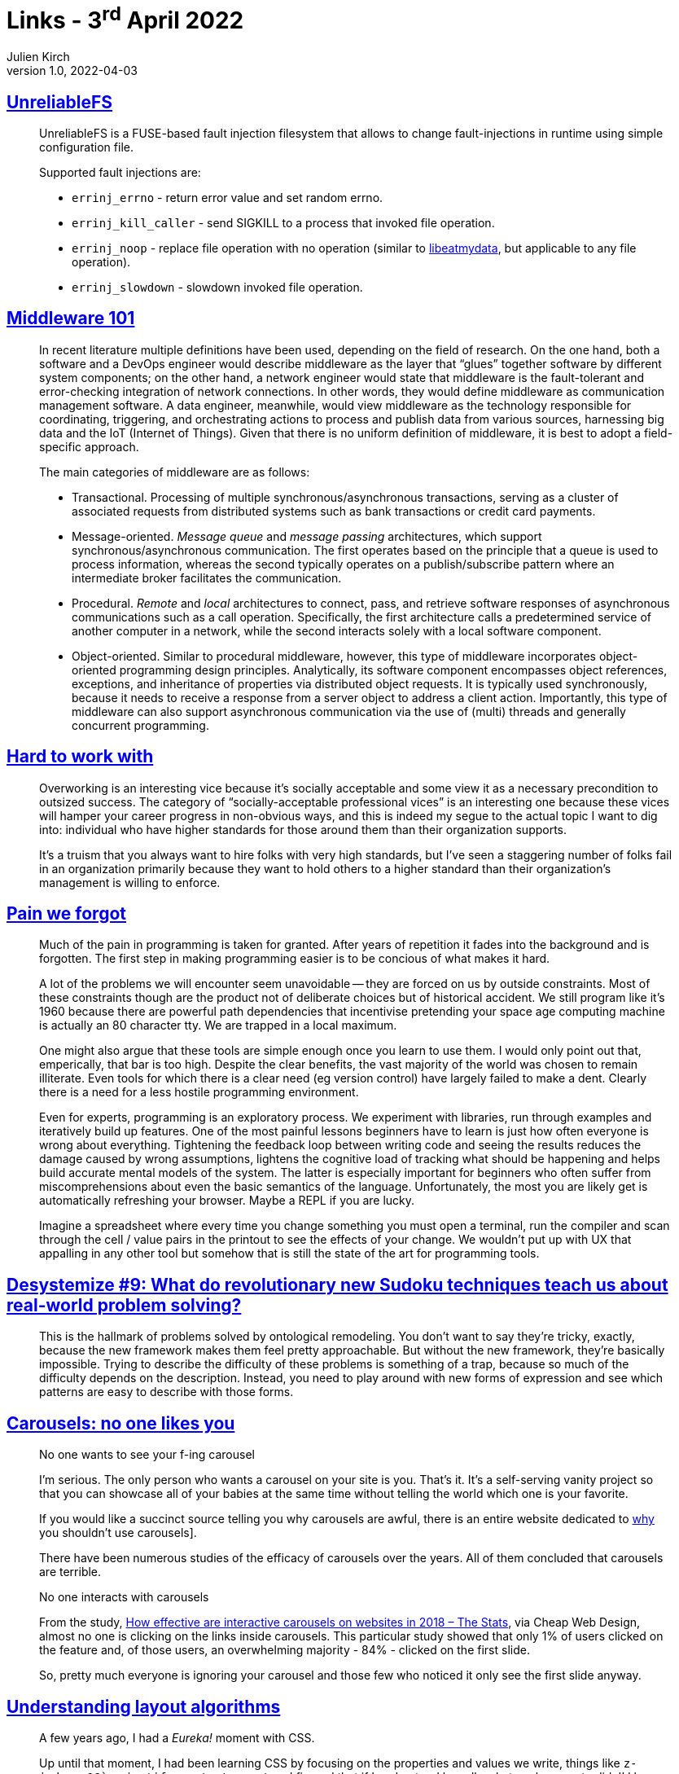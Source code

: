 = Links - 3^rd^ April 2022
Julien Kirch
v1.0, 2022-04-03
:article_lang: en
:figure-caption!:
:article_description: UnreliableFS, middlewares, work standards, forgotten pain, ontological remodeling, carousels, CSS layout algorithms, trust

== link:https://github.com/ligurio/unreliablefs[UnreliableFS]

[quote]
____
UnreliableFS is a FUSE-based fault injection filesystem that allows to change fault-injections in runtime using simple configuration file.

Supported fault injections are:

* `errinj_errno` - return error value and set random errno.
* `errinj_kill_caller` - send SIGKILL to a process that invoked file operation.
* `errinj_noop` - replace file operation with no operation (similar to link:https://github.com/stewartsmith/libeatmydata[libeatmydata], but applicable to any file operation).
* `errinj_slowdown` - slowdown invoked file operation.
____

== link:https://queue.acm.org/detail.cfm?id=3526211[Middleware 101]

[quote]
____
In recent literature multiple definitions have been used, depending on the field of research. On the one hand, both a software and a DevOps engineer would describe middleware as the layer that "`glues`" together software by different system components; on the other hand, a network engineer would state that middleware is the fault-tolerant and error-checking integration of network connections. In other words, they would define middleware as communication management software. A data engineer, meanwhile, would view middleware as the technology responsible for coordinating, triggering, and orchestrating actions to process and publish data from various sources, harnessing big data and the IoT (Internet of Things). Given that there is no uniform definition of middleware, it is best to adopt a field-specific approach.

The main categories of middleware are as follows:

* Transactional. Processing of multiple synchronous/asynchronous transactions, serving as a cluster of associated requests from distributed systems such as bank transactions or credit card payments.
* Message-oriented. _Message queue_ and _message passing_ architectures, which support synchronous/asynchronous communication. The first operates based on the principle that a queue is used to process information, whereas the second typically operates on a publish/subscribe pattern where an intermediate broker facilitates the communication.
* Procedural. _Remote_ and _local_ architectures to connect, pass, and retrieve software responses of asynchronous communications such as a call operation. Specifically, the first architecture calls a predetermined service of another computer in a network, while the second interacts solely with a local software component.
* Object-oriented. Similar to procedural middleware, however, this type of middleware incorporates object-oriented programming design principles. Analytically, its software component encompasses object references, exceptions, and inheritance of properties via distributed object requests. It is typically used synchronously, because it needs to receive a response from a server object to address a client action. Importantly, this type of middleware can also support asynchronous communication via the use of (multi) threads and generally concurrent programming.
____

== link:https://lethain.com/hard-to-work-with/[Hard to work with]

[quote]
____
Overworking is an interesting vice because it's socially acceptable and some view it as a necessary precondition to outsized success. The category of "`socially-acceptable professional vices`" is an interesting one because these vices will hamper your career progress in non-obvious ways, and this is indeed my segue to the actual topic I want to dig into: individual who have higher standards for those around them than their organization supports.

It's a truism that you always want to hire folks with very high standards, but I've seen a staggering number of folks fail in an organization primarily because they want to hold others to a higher standard than their organization's management is willing to enforce.
____


== link:https://www.scattered-thoughts.net/writing/pain-we-forgot/[Pain we forgot]

[quote]
____
Much of the pain in programming is taken for granted. After years of repetition it fades into the background and is forgotten. The first step in making programming easier is to be concious of what makes it hard. 
____

[quote]
____
A lot of the problems we will encounter seem unavoidable -- they are forced on us by outside constraints. Most of these constraints though are the product not of deliberate choices but of historical accident. We still program like it's 1960 because there are powerful path dependencies that incentivise pretending your space age computing machine is actually an 80 character tty. We are trapped in a local maximum.

One might also argue that these tools are simple enough once you learn to use them. I would only point out that, emperically, that bar is too high. Despite the clear benefits, the vast majority of the world was chosen to remain illiterate. Even tools for which there is a clear need (eg version control) have largely failed to make a dent. Clearly there is a need for a less hostile programming environment.
____

[quote]
____
Even for experts, programming is an exploratory process. We experiment with libraries, run through examples and iteratively build up features. One of the most painful lessons beginners have to learn is just how often everyone is wrong about everything. Tightening the feedback loop between writing code and seeing the results reduces the damage caused by wrong assumptions, lightens the cognitive load of tracking what should be happening and helps build accurate mental models of the system. The latter is especially important for beginners who often suffer from miscomprehensions about even the basic semantics of the language. Unfortunately, the most you are likely get is automatically refreshing your browser. Maybe a REPL if you are lucky.

Imagine a spreadsheet where every time you change something you must open a terminal, run the compiler and scan through the cell / value pairs in the printout to see the effects of your change. We wouldn't put up with UX that appalling in any other tool but somehow that is still the state of the art for programming tools.
____


== link:https://desystemize.substack.com/p/desystemize-9[Desystemize #9: What do revolutionary new Sudoku techniques teach us about real-world problem solving?]

[quote]
____
This is the hallmark of problems solved by ontological remodeling. You don't want to say they're tricky, exactly, because the new framework makes them feel pretty approachable. But without the new framework, they're basically impossible. Trying to describe the difficulty of these problems is something of a trap, because so much of the difficulty depends on the description. Instead, you need to play around with new forms of expression and see which patterns are easy to describe with those forms.
____


== link:https://jhalabi.com/blog/carousels-no-one-likes-you[Carousels: no one likes you]

[quote]
____
No one wants to see your f-ing carousel

I'm serious. The only person who wants a carousel on your site is you. That's it. It's a self-serving vanity project so that you can showcase all of your babies at the same time without telling the world which one is your favorite.

If you would like a succinct source telling you why carousels are awful, there is an entire website dedicated to link:https://shouldiuseacarousel.com/[why] you shouldn't use carousels].

There have been numerous studies of the efficacy of carousels over the years. All of them concluded that carousels are terrible.
____

[quote]
____
No one interacts with carousels

From the study, link:https://www.cheapwebdesign.co.uk/blog/how-effective-are-interactive-carousels-on-websites-in-2018-the-stats/[How effective are interactive carousels on websites in 2018 – The Stats], via Cheap Web Design, almost no one is clicking on the links inside carousels. This particular study showed that only 1% of users clicked on the feature and, of those users, an overwhelming majority - 84% - clicked on the first slide.

So, pretty much everyone is ignoring your carousel and those few who noticed it only see the first slide anyway.
____

== link:https://www.joshwcomeau.com/css/understanding-layout-algorithms/[Understanding layout algorithms]

[quote]
____
A few years ago, I had a _Eureka!_ moment with CSS.

Up until that moment, I had been learning CSS by focusing on the properties and values we write, things like `z-index: 10`` or `justify-content: center`. I figured that if I understood broadly what each property did, I'd have a deep understanding of the language as a whole.

The key realization I had is that CSS is _so much more_ than a collection of properties. It's a constellation of inter-connected layout algorithms. Each algorithm is a complex system with its own rules and secret mechanisms.

It's not enough to learn what specific properties do. We need to learn how the layout algorithms work, and how they use the properties we provide to them.
____

[quote]
____
So, here's the point: If you were focusing exclusively on studying what specific CSS properties do, you'd never understand where this mysterious space is coming from. It isn't explained in the MDN pages for `display` or `line-height`.

As we've learned in this post, "`inline magic space`" isn't really magic at all. It's caused by a rule within the Flow layout algorithm that inline elements should be affected by `line-height`. But it seemed magical to me, for many years, because I had this big hole in my mental model.

There are a lot of layout algorithms in CSS, and they all have their own quirks and hidden mechanisms. When we focus on CSS properties, we're only seeing the tip of the iceberg. We never learn about really important concepts like stacking contexts or containing blocks or cascade origins!
____


== link:https://lethain.com/inspection/[Inspection and the limits of trust]

[quote]
____
Trust on its own isn't much of a management technique. Trust cannot distinguish good errors (good process, good decision, bad outcome) from bad errors (bad process, bad decision, bad outcome), nor can it detect bad successes (bad process, bad decision, good outcome). If you rely too heavily on trust, randomness will have an outsized influence on who you consider to be an effective leader.

However, trust is a powerful component of effective management. In particular, it's the foundation of an approach that I call inspected trust. When someone brings a problem or a concern to you, trust them that there is a problem, but give yourself space to independently verify their interpretation of the problem.
____
